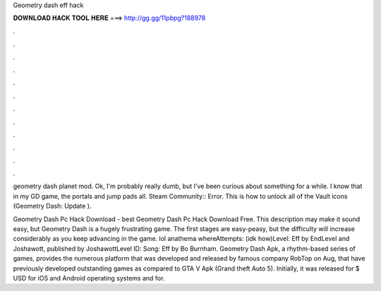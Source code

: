 Geometry dash eff hack



𝐃𝐎𝐖𝐍𝐋𝐎𝐀𝐃 𝐇𝐀𝐂𝐊 𝐓𝐎𝐎𝐋 𝐇𝐄𝐑𝐄 ===> http://gg.gg/11pbpg?188978



.



.



.



.



.



.



.



.



.



.



.



.

geometry dash planet mod. Ok, I'm probably really dumb, but I've been curious about something for a while. I know that in my GD game, the portals and jump pads all. Steam Community:: Error. This is how to unlock all of the Vault icons (Geometry Dash: Update ).

Geometry Dash Pc Hack Download -  best  Geometry Dash Pc Hack Download Free. This description may make it sound easy, but Geometry Dash is a hugely frustrating game. The first stages are easy-peasy, but the difficulty will increase considerably as you keep advancing in the game. lol anathema whereAttempts: (idk how)Level: Eff by EndLevel and Joshawott, published by JoshawottLevel ID: Song: Eff by Bo Burnham. Geometry Dash Apk, a rhythm-based series of games, provides the numerous platform that was developed and released by famous company RobTop on Aug, that have previously developed outstanding games as compared to GTA V Apk (Grand theft Auto 5). Initially, it was released for $ USD for iOS and Android operating systems and for.
